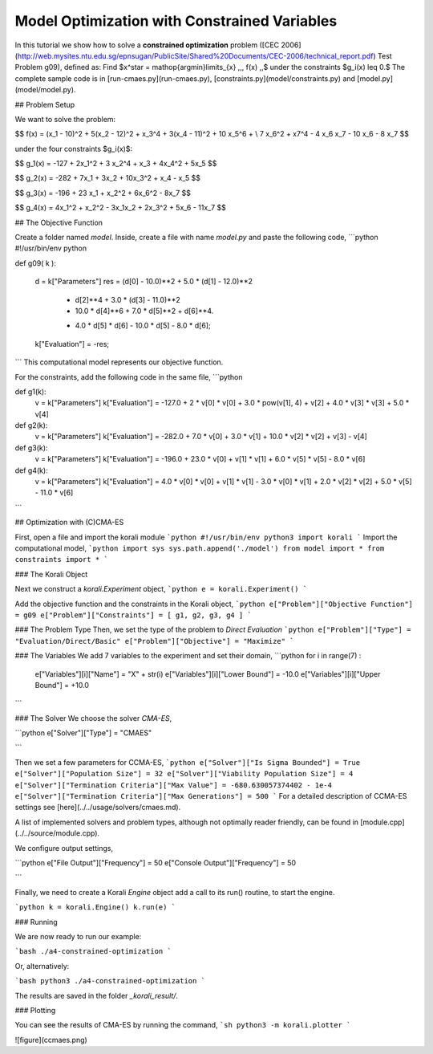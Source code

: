 Model Optimization with Constrained Variables
=====================================================

In this tutorial we show how to solve a **constrained optimization** problem ([CEC 2006](http://web.mysites.ntu.edu.sg/epnsugan/PublicSite/Shared%20Documents/CEC-2006/technical_report.pdf) Test Problem g09), defined as: Find $x^\star = \mathop{\arg\min}\limits_{x}  \,\,\, f(x) \,,$ under the constraints $g_i(x) \leq 0.$ The complete sample code is in [run-cmaes.py](run-cmaes.py), [constraints.py](model/constraints.py) and [model.py](model/model.py).


## Problem Setup

We want to solve the problem:

$$ f(x) = (x_1 - 10)^2 + 5(x_2 - 12)^2 + x_3^4  + 3(x_4 - 11)^2 + 10 x_5^6 + \\
7 x_6^2 + x7^4 - 4 x_6 x_7 - 10  x_6 - 8 x_7 $$

under the four constraints $g_i(x)$:

$$
g_1(x) = -127 + 2x_1^2 + 3 x_2^4 + x_3 + 4x_4^2 + 5x_5
$$

$$
g_2(x) = -282 + 7x_1 + 3x_2 + 10x_3^2 + x_4 - x_5
$$

$$
g_3(x) = -196 + 23 x_1 + x_2^2 + 6x_6^2 - 8x_7
$$

$$
g_4(x) = 4x_1^2 + x_2^2 - 3x_1x_2 + 2x_3^2 + 5x_6 - 11x_7
$$


##  The Objective Function

Create a folder named `model`. Inside, create a file with name `model.py` and paste the following code,
```python
#!/usr/bin/env python

def g09( k ):

  d = k["Parameters"]
  res = (d[0] - 10.0)**2 + 5.0 * (d[1] - 12.0)**2           \
        + d[2]**4  + 3.0 * (d[3] - 11.0)**2                 \
        + 10.0 * d[4]**6 + 7.0 * d[5]**2 + d[6]**4.      \
        - 4.0 * d[5] * d[6] - 10.0 * d[5] - 8.0 * d[6];

  k["Evaluation"] = -res;

```
This computational model represents our objective function.

For the constraints, add the following code in the same file,
```python

def g1(k):
  v = k["Parameters"]
  k["Evaluation"] = -127.0 + 2 * v[0] * v[0] + 3.0 * pow(v[1], 4) + v[2] + 4.0 * v[3] * v[3] + 5.0 * v[4]


def g2(k):
  v = k["Parameters"]
  k["Evaluation"] = -282.0 + 7.0 * v[0] + 3.0 * v[1] + 10.0 * v[2] * v[2] + v[3] - v[4]


def g3(k):
  v = k["Parameters"]
  k["Evaluation"] = -196.0 + 23.0 * v[0] + v[1] * v[1] + 6.0 * v[5] * v[5] - 8.0 * v[6]

def g4(k):
  v = k["Parameters"]
  k["Evaluation"] = 4.0 * v[0] * v[0] + v[1] * v[1] - 3.0 * v[0] * v[1] + 2.0 * v[2] * v[2] + 5.0 * v[5] - 11.0 * v[6]

```

## Optimization with (C)CMA-ES

First, open a file and import the korali module
```python
#!/usr/bin/env python3
import korali
```
Import the computational model,
```python
import sys
sys.path.append('./model')
from model import *
from constraints import *
```

###  The Korali Object

Next we construct a `korali.Experiment` object,
```python
e = korali.Experiment()
```

Add the objective function and the constraints in the Korali object,
```python
e["Problem"]["Objective Function"] = g09
e["Problem"]["Constraints"] = [ g1, g2, g3, g4 ]
```


###  The Problem Type
Then, we set the type of the problem to `Direct Evaluation`
```python
e["Problem"]["Type"] = "Evaluation/Direct/Basic"
e["Problem"]["Objective"] = "Maximize"
```


###  The Variables
We add 7 variables to the experiment and set their domain,
```python
for i in range(7) :
  e["Variables"][i]["Name"] = "X" + str(i)
  e["Variables"][i]["Lower Bound"] = -10.0
  e["Variables"][i]["Upper Bound"] = +10.0
```


###  The Solver
We choose the solver `CMA-ES`,

```python
e["Solver"]["Type"] = "CMAES"

```

Then we set a few parameters for CCMA-ES,
```python
e["Solver"]["Is Sigma Bounded"] = True
e["Solver"]["Population Size"] = 32
e["Solver"]["Viability Population Size"] = 4
e["Solver"]["Termination Criteria"]["Max Value"] = -680.630057374402 - 1e-4
e["Solver"]["Termination Criteria"]["Max Generations"] = 500
```
For a detailed description of CCMA-ES settings see [here](../../usage/solvers/cmaes.md).

A list of implemented solvers and problem types, although not optimally
reader friendly, can be found in [module.cpp](../../source/module.cpp).   

We configure output settings,

```python
e["File Output"]["Frequency"] = 50
e["Console Output"]["Frequency"] = 50

```

Finally, we need to create a Korali `Engine` object add a call to its run() routine, to start the engine.

```python
k = korali.Engine()
k.run(e)
```

###  Running

We are now ready to run our example:

```bash
./a4-constrained-optimization
```

Or, alternatively:

```bash
python3 ./a4-constrained-optimization
```

The results are saved in the folder `_korali_result/`.

###  Plotting

You can see the results of CMA-ES by running the command,
```sh
python3 -m korali.plotter
```

![figure](ccmaes.png)
